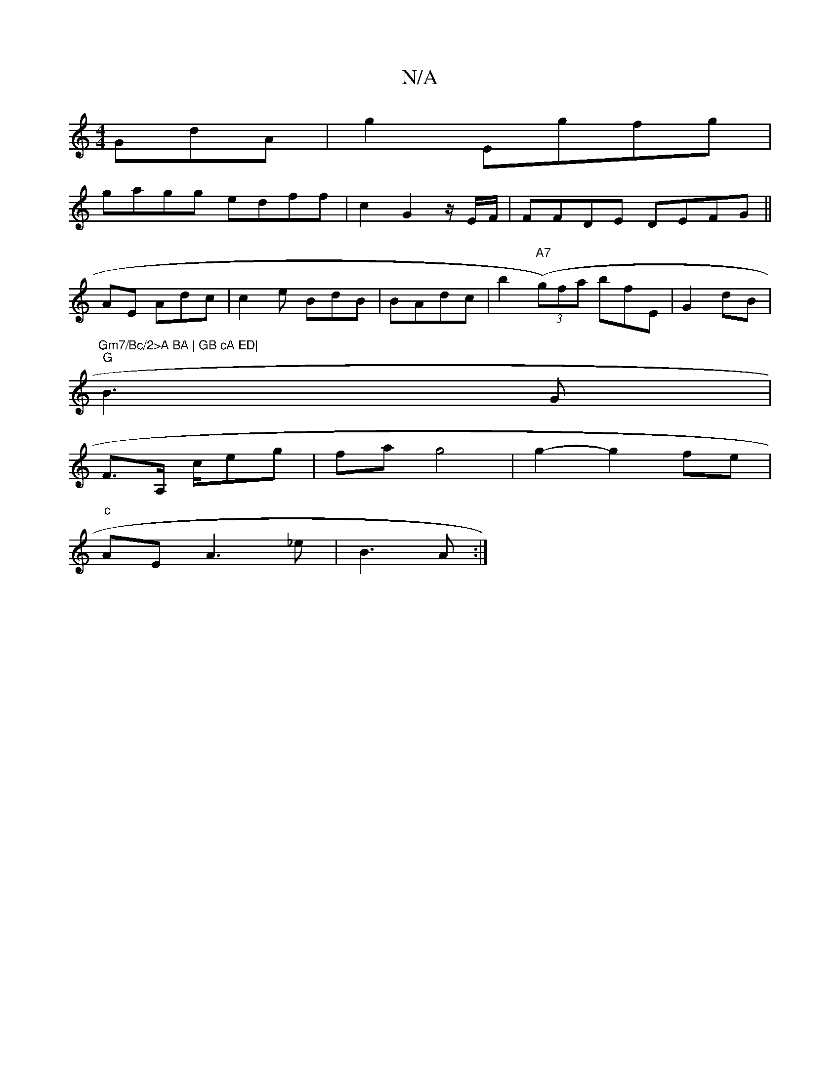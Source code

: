 X:1
T:N/A
M:4/4
R:N/A
K:Cmajor
GdA |g2 Egfg |
gagg edff | c2 G2 z/E/F/	/4|FFDE DEFG ||
AE Adc|c2e BdB | BAdc |b2 ((3"A7"g)fa bfE|G2 dB|"Gm7/Bc/2>A BA | GB cA ED|
"G"B3 G |
F>A, c/eg | fa g4 | g2-g2 fe |
"c" AE A3 _e|B3 A:|

|: cB e